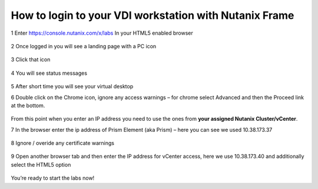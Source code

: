 How to login to your VDI workstation with Nutanix Frame
=======================================================

1 Enter https://console.nutanix.com/x/labs In your HTML5 enabled browser

.. figure:: images/1.png

.. figure:: images/2.png

2 Once logged in you will see a landing page with a PC icon

.. figure:: images/3.png

3 Click that icon

.. figure:: images/4.png

4 You will see status messages

.. figure:: images/5.png

5 After short time you will see your virtual desktop

6 Double click on the Chrome icon, ignore any access warnings – for chrome select Advanced and then the Proceed link at the bottom.

.. figure:: images/6.png

From this point when you enter an IP address you need to use the ones from **your assigned Nutanix Cluster/vCenter**.

7 In the browser enter the ip address of Prism Element (aka Prism) – here you can see we used 10.38.173.37

.. figure:: images/7.png

8  Ignore / overide any certificate warnings

.. figure:: images/8.png

.. figure:: images/9.png

9 Open another browser tab and then enter the IP address for vCenter access, here we use 10.38.173.40 and additionally select the HTML5 option

.. figure:: images/10.png

.. figure:: images/11.png

You’re ready to start the labs now!